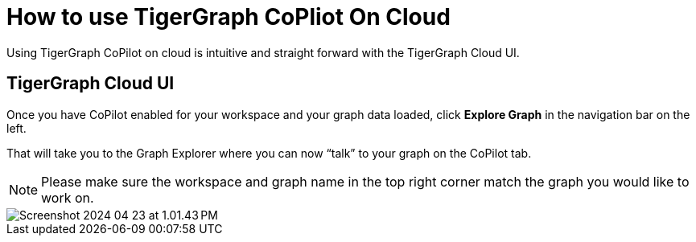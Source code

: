 = How to use TigerGraph CoPliot On Cloud
:experimental:

Using TigerGraph CoPilot on cloud is intuitive and straight forward with the TigerGraph Cloud UI.

== TigerGraph Cloud UI

Once you have CoPilot enabled for your workspace and your graph data loaded, click btn:[ Explore Graph ] in the navigation bar on the left.

That will take you to the Graph Explorer where you can now “talk” to your graph on the CoPilot tab.

[NOTE]
====
Please make sure the workspace and graph name in the top right corner match the graph you would like to work on.
====

image::Screenshot 2024-04-23 at 1.01.43 PM.png[]